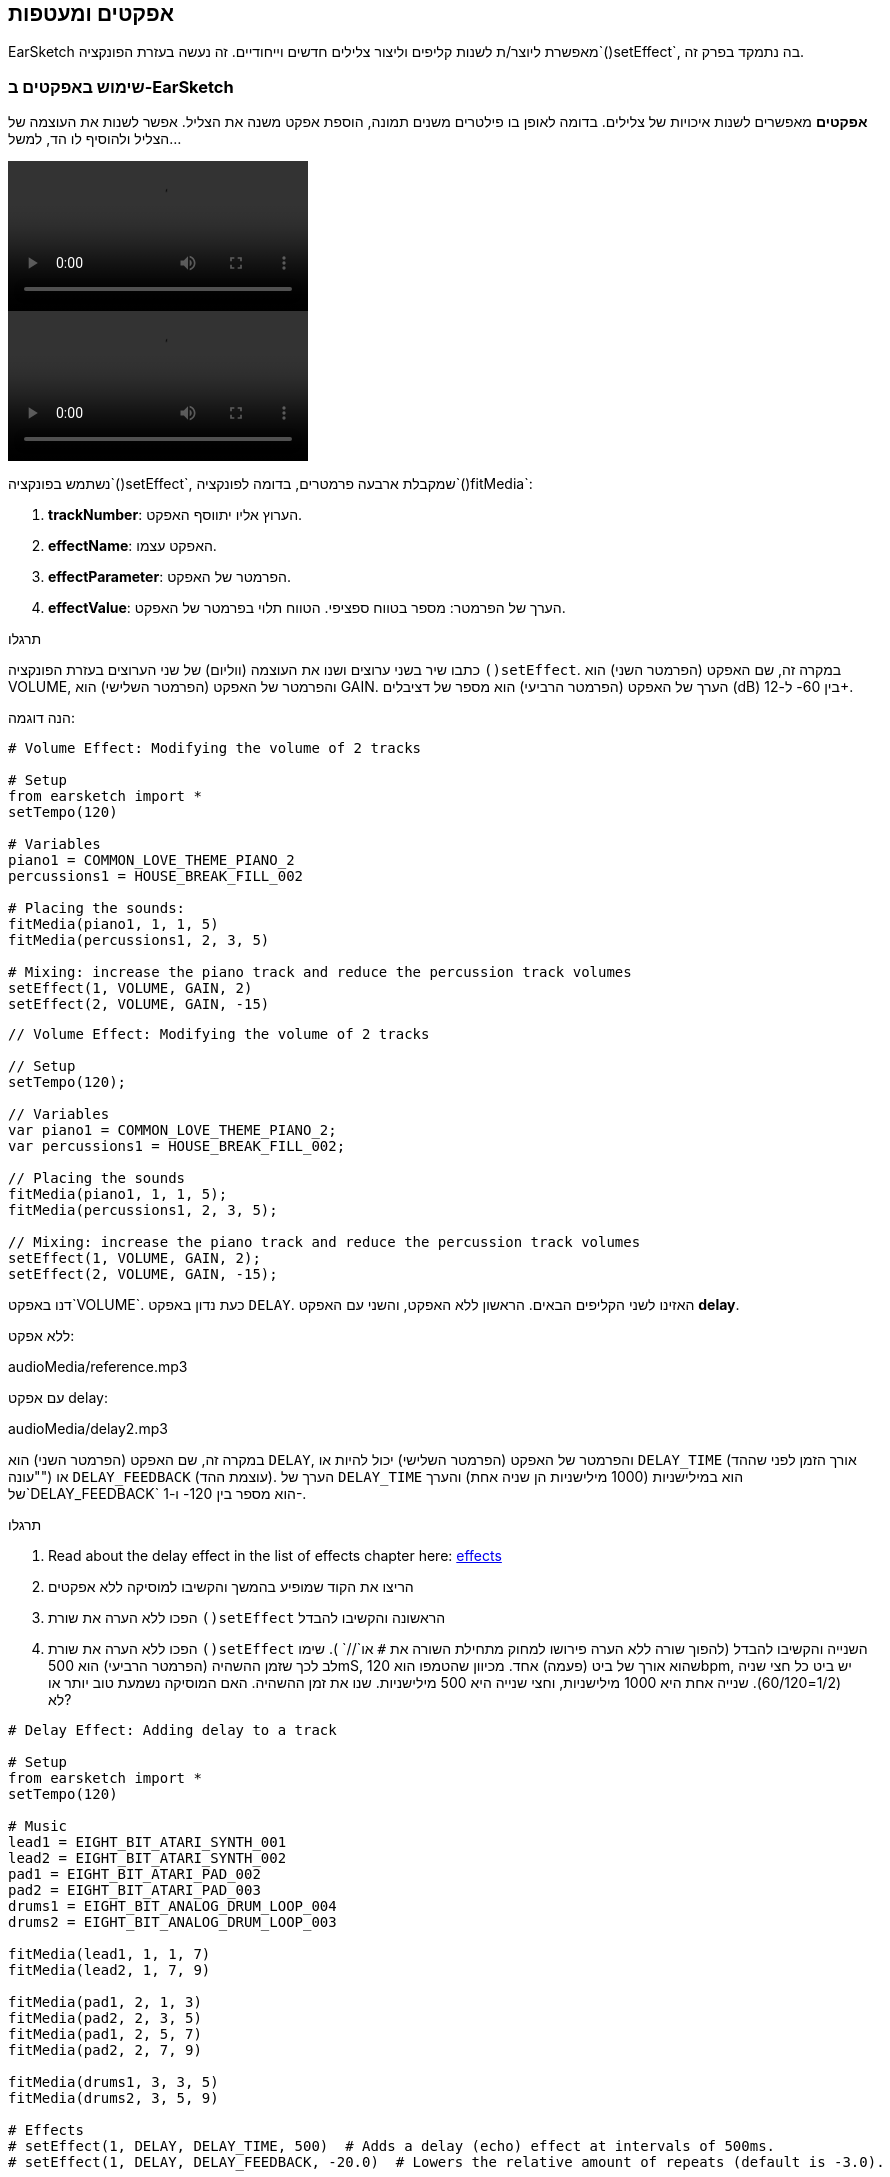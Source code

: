 [[effectsandenvelopes]]
== אפקטים ומעטפות
:nofooter:

EarSketch מאפשרת ליוצר/ת לשנות קליפים וליצור צלילים חדשים וייחודיים. זה נעשה בעזרת הפונקציה`()setEffect`, בה נתמקד בפרק זה.

[[effectsinearsketch]]
=== שימוש באפקטים ב-EarSketch

*אפקטים* מאפשרים לשנות איכויות של צלילים. בדומה לאופן בו פילטרים משנים תמונה, הוספת אפקט משנה את הצליל. אפשר לשנות את העוצמה של הצליל ולהוסיף לו הד, למשל...

[role="curriculum-python curriculum-mp4"]
[[video4py]]
video::./videoMedia/004-01-UsingEffectsinEarSketch-PY.mp4[]

[role="curriculum-javascript curriculum-mp4"]
[[video4js]]
video::./videoMedia/004-01-UsingEffectsinEarSketch-JS.mp4[]

נשתמש בפונקציה`()setEffect`, שמקבלת ארבעה פרמטרים, בדומה לפונקציה`()fitMedia`:

. *trackNumber*: הערוץ אליו יתווסף האפקט.
. *effectName*: האפקט עצמו.
. *effectParameter*: הפרמטר של האפקט.
. *effectValue*: הערך של הפרמטר: מספר בטווח ספציפי. הטווח תלוי בפרמטר של האפקט.

.תרגלו
****
כתבו שיר בשני ערוצים ושנו את העוצמה (ווליום) של שני הערוצים בעזרת הפונקציה `()setEffect`. 
במקרה זה, שם האפקט (הפרמטר השני) הוא VOLUME, והפרמטר של האפקט (הפרמטר השלישי) הוא GAIN. הערך של האפקט (הפרמטר הרביעי) הוא מספר של דציבלים (dB) בין 60- ל-12+. 
****

הנה דוגמה:

[role="curriculum-python"]
[source,python]
----
# Volume Effect: Modifying the volume of 2 tracks

# Setup
from earsketch import *
setTempo(120)

# Variables
piano1 = COMMON_LOVE_THEME_PIANO_2
percussions1 = HOUSE_BREAK_FILL_002

# Placing the sounds:
fitMedia(piano1, 1, 1, 5)
fitMedia(percussions1, 2, 3, 5)

# Mixing: increase the piano track and reduce the percussion track volumes
setEffect(1, VOLUME, GAIN, 2)
setEffect(2, VOLUME, GAIN, -15)
----

[role="curriculum-javascript"]
[source,javascript]
----
// Volume Effect: Modifying the volume of 2 tracks

// Setup
setTempo(120);

// Variables
var piano1 = COMMON_LOVE_THEME_PIANO_2;
var percussions1 = HOUSE_BREAK_FILL_002;

// Placing the sounds
fitMedia(piano1, 1, 1, 5);
fitMedia(percussions1, 2, 3, 5);

// Mixing: increase the piano track and reduce the percussion track volumes
setEffect(1, VOLUME, GAIN, 2);
setEffect(2, VOLUME, GAIN, -15);
----

דנו באפקט`VOLUME`. כעת נדון באפקט `DELAY`. האזינו לשני הקליפים הבאים. הראשון ללא האפקט, והשני עם האפקט *delay*.

ללא אפקט:
++++
<div class="curriculum-mp3">audioMedia/reference.mp3</div>
++++

עם אפקט delay:
++++
<div class="curriculum-mp3">audioMedia/delay2.mp3</div>
++++

במקרה זה, שם האפקט (הפרמטר השני) הוא `DELAY`, והפרמטר של האפקט (הפרמטר השלישי) יכול להיות או `DELAY_TIME` (אורך הזמן לפני שההד "עונה") או `DELAY_FEEDBACK` (עוצמת ההד). הערך של `DELAY_TIME` הוא במילישניות (1000 מילישניות הן שניה אחת) והערך של`DELAY_FEEDBACK` הוא מספר בין 120- ו-1-.

.תרגלו
****
. Read about the delay effect in the list of effects chapter here: <</en/v1/every-effect-explained-in-detail#, effects>>
. הריצו את הקוד שמופיע בהמשך והקשיבו למוסיקה ללא אפקטים
. הפכו ללא הערה את שורת `()setEffect` הראשונה והקשיבו להבדל
. הפכו ללא הערה את שורת `()setEffect` השנייה והקשיבו להבדל (להפוך שורה ללא הערה פירושו למחוק מתחילת השורה את `#` או`//` ).
שימו לב לכך שזמן ההשהיה (הפרמטר הרביעי) הוא 500mS, שהוא אורך של ביט (פעמה) אחד. מכיוון שהטמפו הוא 120bpm, יש ביט כל חצי שניה (1/2=60/120). שנייה אחת היא 1000 מילישניות, וחצי שנייה היא 500 מילישניות.
שנו את זמן ההשהיה. האם המוסיקה נשמעת טוב יותר או לא?
****

[role="curriculum-python"]
[source,python]
----
# Delay Effect: Adding delay to a track

# Setup
from earsketch import *
setTempo(120)

# Music
lead1 = EIGHT_BIT_ATARI_SYNTH_001
lead2 = EIGHT_BIT_ATARI_SYNTH_002
pad1 = EIGHT_BIT_ATARI_PAD_002
pad2 = EIGHT_BIT_ATARI_PAD_003
drums1 = EIGHT_BIT_ANALOG_DRUM_LOOP_004
drums2 = EIGHT_BIT_ANALOG_DRUM_LOOP_003

fitMedia(lead1, 1, 1, 7)
fitMedia(lead2, 1, 7, 9)

fitMedia(pad1, 2, 1, 3)
fitMedia(pad2, 2, 3, 5)
fitMedia(pad1, 2, 5, 7)
fitMedia(pad2, 2, 7, 9)

fitMedia(drums1, 3, 3, 5)
fitMedia(drums2, 3, 5, 9)

# Effects
# setEffect(1, DELAY, DELAY_TIME, 500)  # Adds a delay (echo) effect at intervals of 500ms.
# setEffect(1, DELAY, DELAY_FEEDBACK, -20.0)  # Lowers the relative amount of repeats (default is -3.0).
----

[role="curriculum-javascript"]
[source,javascript]
----
// Delay Effect: Adding delay to a track

// Setup
setTempo(120);

// Music
var lead1 = EIGHT_BIT_ATARI_SYNTH_001;
var lead2 = EIGHT_BIT_ATARI_SYNTH_002;
var pad1 = EIGHT_BIT_ATARI_PAD_002;
var pad2 = EIGHT_BIT_ATARI_PAD_003;
var drums1 = EIGHT_BIT_ANALOG_DRUM_LOOP_004;
var drums2 = EIGHT_BIT_ANALOG_DRUM_LOOP_003;

fitMedia(lead1, 1, 1, 7);
fitMedia(lead2, 1, 7, 9);
fitMedia(pad1, 2, 1, 3);
fitMedia(pad2, 2, 3, 5);
fitMedia(pad1, 2, 5, 7);
fitMedia(pad2, 2, 7, 9);
fitMedia(drums1, 3, 3, 5);
fitMedia(drums2, 3, 5, 9);

// Effects
// setEffect(1, DELAY, DELAY_TIME, 500); // Adds a delay (echo) effect at intervals of 500ms
// setEffect(1, DELAY, DELAY_FEEDBACK, -20.0); // Lowers the relative amount of repeats (default is -3.0)
----

[[functionsandmoreeffects]]
=== פונקציות ועוד אפקטים

 עד עתה, השתמשנו במספר פונקציות ב-EarSketch כמו `()fitMedia` או `()setEffect`. שימו לב לכך, ששם של פונקציה תמיד מתחיל באות קטנה, והוא, לרוב, פועל. הסוגריים מורות למחשב *לקרוא* לפונקציה או *לבצע* אותה. *פרמטרים* (שלפעמים נקראים גם ארגומנטים), בתוך הסוגריים, מופרדים על-ידי פסיקים.

[role="curriculum-python"]
* לפונקציות `setTempo()`, `fitMedia()`, `makeBeat()`ו-`setEffect()` יש פרמטרים. הן חלק מה-<strong>Application Programming Interface - ממשק לתכנות 
 אפליקציות </strong>, או, בקיצור, ה-*API*. ה-API של EarSketch מוסיף יכולות מוסיקליות לפייתון. דוגמה נוספת ל-API הוא ה-API של Googie Maps: אוסף כלים לשיבוץ מפות באתרים או יישומים.
* בפרק מאוחר יותר נלמד איך ליצור פונקציות נוספות, המותאמות לצרכינו.

[role="curriculum-javascript"]
* לפונקציות `setTempo()`, `fitMedia()`, `makeBeat()`ו-`setEffect()` יש פרמטרים. הן חלק מה-<strong>Application Programming Interface - ממשק לתכנות 
 אפליקציות </strong>, או, בקיצור, ה-*API*. ה-API של EarSketch מוסיף יכולות מוסיקליות ל-JavaScript. דוגמה נוספת ל-API הוא ה-API של Googie Maps: אוסף כלים לשיבוץ מפות באתרים או יישומים.
* בפרק מאוחר יותר נלמד איך ליצור פונקציות נוספות, המותאמות לצרכינו.

כל פרמטר של פונקציה יכול להיות מטיפוס נתונים שונה. סדר הפרמטרים חשוב. הנה מספר דוגמאות לטיפוסי נתונים:

* *מספרים*. *מספרים שלמים או Integers* (או int) הם מספרים שלמים כמו 0, 5 או 26-. *Floating point* הם מספרים ממשיים כמו 0.125 או 21.0-. לדוגמה, הפרמטרים מספר הערוץ, תיבת ההתחלה ותיבת הסיום, בפונקציה `()fitMedia` הם כולם מספרים.
* * מחרוזות Strings*. מחרוזת תיפוף כמו `"----0000----0000"`, משמשת כפרמטר לפונקציה`()makeBeat`.

בואו נמשיך לשחק עם הפונקציה `()setEffect`. קטע הווידאו הבא מראה כיצד להשתמש במספר אפקטים:

////
VIDEO IS BEEING MADE
more info here: https://docs.google.com/spreadsheets/d/114pWGd27OkNC37ZRCZDIvoNPuwGLcO8KM5Z_sTjpn0M/edit#gid=302140020
("videos revamping" tab)
////

* Reverb (הדהוד)* הוא צליל שחוזר מהקירות אל האוזניים. הוא נותן תחושה של מרחב לצליל. חשבו על ההבדל בין דיבור בחדר קטן לדיבור בחלל של אולם גדול. ככל שהחדר גדול יותר, לוקח לצליל יותר זמן לחזור מהקירות לאוזניכם/ן, ונוצר הצליל המהדהד של אולם גדול. לאפקט `REVERB` יש פרמטרים לשליטה בזמן הדעיכה (`REVERB_DECAY`) ועצמת האפקט (`MIX`).

הקשיבו לקליפים הבאים, ושמעו את התוצאה של הוספת reverb לערוץ:

ללא אפקט:
++++
<div class="curriculum-mp3">audioMedia/reverbReferance.mp3</div>
++++

עם אפקט reverb:
++++
<div class="curriculum-mp3">audioMedia/reverbEffect.mp3</div>
++++

.תרגלו
****
Go to this chapter for a complete list of effects: <</en/v1/every-effect-explained-in-detail#, effects>>.
צרו שיר עם אפקט ווליום (volume) ושני אפקטים נוספים. אל תשכחו לתאר, בהערות, מה הקוד עושה ולהשתמש במשתנים, כשצריך.
****


[[effectsandenvelopes]]
=== אפקטים ומעטפות

לפעמים, נרצה שאפקט ישתנה בזמן. לדוגמה, נרצה שעצמת הצליל תלך ותגדל (fade in) בתחילת השיר.

* מעטפות או envelopes* מאפשרות להגדיר כיצד ישתנה האפקט לאורך זמן. 

נשתמש בשני זוגות של ערך וזמן. כל זוג כולל ערך של אפקט ותיבה מתאימה. לדוגמה, המשמעות של (3 ,0 ,1 ,60-) היא שנקודה אחת בעלת ערך 60- תמוקם בתיבה הראשונה, ושנקודה שנייה בעלת ערך 0 תמוקם בתיבה השלישית. המעטפת יוצרת קו בין שתי נקודות אלה, שנקרא *ramp או רמפה*:

[[envelopepoints]]
.מעטפת (עם הערות) ב-EarSketch
[caption="Figure 5.1: "]
image::../media/U2/NewEnvelope.png[Alt Text]

הגדרת המעטפת נעשית בפונקציה`()setEffect`שיש לה שבעה פרמטרים. ארבעת הפרמטרים האחרונים הם שני הזוגות של ערך וזמן.

. trackNumber
. effectName
. effectParameter
. effectStartValue
. effectStartLocation
. effectEndValue
. effectEndLocation

שלושת הפרמטרים האחרונים הם *פרמטרים אופציונליים*. אם לא נקבע את ערכם, כפי שעשינו כשהשתמשנו ב-`setEffect()` עם ארבעה פרמטרים, האפקט יופעל על כל הערוץ.

הנה דוגמה של fade in:

[role="curriculum-python"]
[source,python]
----
# Envelopes: Making envelopes with 7-parameter setEffect()

# Setup
from earsketch import *
setTempo(120)

# Music
fitMedia(ELECTRO_ANALOGUE_LEAD_012, 1, 1, 9)

# Makes an effect ramp between measures 1 and 3, moving from -60dB to 0dB.
# This is a fade in
setEffect(1, VOLUME, GAIN, -60, 1, 0, 3)
----

[role="curriculum-javascript"]
[source,javascript]
----
// Envelopes: Making envelopes with 7-parameter setEffect()

// Setup
setTempo(120);

// Music
fitMedia(ELECTRO_ANALOGUE_LEAD_012, 1, 1, 9);

// Makes an effect ramp between measures 1 and 3, moving from -60dB to 0dB.
// This is a fade in
setEffect(1, VOLUME, GAIN, -60, 1, 0, 3);
----

צפו בסרטון הבא המדגים מעטפות נוספות

[role="curriculum-python curriculum-mp4"]
[[video5b]]
video::./videoMedia/005-03-MoreEffectsB-PY.mp4[]


[role="curriculum-python"]
[source,python]
----
# Complex Envelopes: Using multiple setEffect() calls on a track to make changes in the effect envelope

# Setup
from earsketch import *
setTempo(120)

# Music
fitMedia(ELECTRO_ANALOGUE_LEAD_012, 1, 1, 9)

# Envelope time points (in measures)
pointA = 1
pointB = 4
pointC = 6.5
pointD = 7
pointE = 8.5
pointF = 9

setEffect(1, FILTER, FILTER_FREQ, 20, pointA, 10000, pointB)  # First effect, filter sweep

# Second effect, volume changes
setEffect(1, VOLUME, GAIN, -10, pointB, 0, pointC)  # Crescendo
setEffect(1, VOLUME, GAIN, 0, pointD, -10, pointE)  # Begin fade out
setEffect(1, VOLUME, GAIN, -10, pointE, -60, pointF)  # End of fade out
----


[role="curriculum-javascript curriculum-mp4"]
video::./videoMedia/005-03-MoreEffectsB-JS.mp4[]

[role="curriculum-javascript"]
[source,javascript]
----
// Complex Envelopes: Using multiple setEffect() calls on a track to make changes in the effect envelope

// Setup
setTempo(120);

// Music
fitMedia(ELECTRO_ANALOGUE_LEAD_012, 1, 1, 9);

// Envelope time points (in measures)
var pointA = 1;
var pointB = 4;
var pointC = 6.5;
var pointD = 7;
var pointE = 8.5;
var pointF = 9;

setEffect(1, FILTER, FILTER_FREQ, 20, pointA, 10000, pointB); // First effect, filter sweep

// Second effect, volume changes
setEffect(1, VOLUME, GAIN, -10, pointB, 0, pointC); // Crescendo
setEffect(1, VOLUME, GAIN, 0, pointD, -10, pointE); // Begin fade out
setEffect(1, VOLUME, GAIN, -10, pointE, -60, pointF); // End of fade out
----

.תרגלו
****
צרו שיר חדש. השתמשו בלולאת for כדי להוסיף מעטפת לכל הערוצים (למשל, fade in ו-fade out לכל הערוצים), או כדי לחזור על אפקט באותו ערוץ. השתמשו באיזה אפקט שתרצו. 
השמיעו את השיר לחבר/ה, עם ובלי האפקט (כדי "לבטל" את האפקט, הפכו את השורות בקוד שמגדירות את האפקט להערות). על החבר/ה לנחש מהו האפקט.
****

למטה ישנה דוגמה. כל איטרציה של הלולאה מוסיפה קטע באורך של תיבה אחת של המעטפת. השינוי האוטומטי של הפרמטר GAIN, יוצר דעיכות ריתמיות בעוצמה. זהו אפקט פופולרי ב-EDM, המודגם בשיר https://www.youtube.com/watch?v=Us_U-d2YN5Y[Rhythm] של Lvly. נסו לכבות ולהפעיל את האפקט ב-DAW כדי לשמוע את השפעת האפקט (בעזרת כפתור "bypass" משמאל לערוץ האפקט ב-DAW).


[role="curriculum-python"]
[source,python]
----
# Rhythmic Ramps: Automating effects with a for-loop

# Setup
from earsketch import *
setTempo(120)

# Music
fitMedia(Y33_CHOIR_1, 1, 1, 9)
fitMedia(RD_ELECTRO_MAINBEAT_5, 2, 1, 9)

for measure in range(1, 9):
    setEffect(1, VOLUME, GAIN, -60, measure, 0, measure + 1)
----

[role="curriculum-javascript"]
[source,javascript]
----
// Rhythmic Ramps: Automating effects with a for-loop

// Setup
setTempo(120);

// Music
fitMedia(Y33_CHOIR_1, 1, 1, 9);
fitMedia(RD_ELECTRO_MAINBEAT_5, 2, 1, 9);

for (var measure = 1; measure < 9; measure++) {
    setEffect(1, VOLUME, GAIN, -60, measure, 0, measure + 1);
}
----

And here is an example of fade in and fade out on all the tracks:

[role="curriculum-python"]
[source,python]
----
# Fade in and fade out: Looping on all tracks to add a fade in and fade out

# Setup
from earsketch import*
setTempo(100)

# Variables
melody1 = MILKNSIZZ_ADIOS_BRASS
melody2 = MILKNSIZZ_ADIOS_STRINGS
kick = OS_KICK04
hihat = OS_OPENHAT03
kickBeat = '0-------0-0-0---'
hihatBeat = '---0---0--00----'

# Placing melodies on track 1
fitMedia(melody1, 1, 1, 5)
fitMedia(melody2, 1, 5, 9)

# Placing the beats on tracks 2 (kick) and 3 (hihat) thanks to a for loop on measure
for measure in range(1, 9):
    makeBeat(kick, 2, measure, kickBeat)
    makeBeat(hihat, 3, measure, hihatBeat)

# Adding the fade in and fade out on tracks 1 through 3
for track in range(1, 4):
    setEffect(track, VOLUME, GAIN, -60, 1, 0, 3)
    setEffect(track, VOLUME, GAIN, 0, 7, -60, 9)
----
[role="curriculum-javascript"]
[source,javascript]
----
// Fade in and fade out: Looping on all tracks to add a fade in and fade out

// Setup
setTempo(100);

// Variables
var melody1 = MILKNSIZZ_ADIOS_BRASS;
var melody2 = MILKNSIZZ_ADIOS_STRINGS;
var kick = OS_KICK04;
var hihat = OS_OPENHAT03;
var kickBeat = "0-------0-0-0---";
var hihatBeat = "---0---0--00----";

// Placing melodies on track 1
fitMedia(melody1, 1, 1, 5);
fitMedia(melody2, 1, 5, 9);

// Placing the beats on tracks 2 (kick) and 3 (hihat) thanks to a for loop on measure
for (var measure = 1; measure < 9; measure++) {
    makeBeat(kick, 2, measure, kickBeat);
    makeBeat(hihat, 3, measure, hihatBeat);
}

// Adding the fade in and fade out on tracks 1 through 3
for (var track = 1; track < 4; track++) {
    setEffect(track, VOLUME, GAIN, -60, 1, 0, 3);
    setEffect(track, VOLUME, GAIN, 0, 7, -60, 9);
}
----


[[chapter5summary]]
=== סיכום פרק חמישי

* *אפקטים* משנים את איכויות הצליל, והופכים את הצליל לייחודי.
* *Volume* משנה את עצמת הקול. *Delay* יוצר הד. *Reverb* גורם לצליל להישמע כאילו הוא מנוגן בחלל של אולם גדול. *Panning* ממקם את הצליל בצד ימין או בצד שמאל.
* אפקטים מופעלים ב-EarSketch בעזרת הפונקציה `()setEffect`. התחביר שלה הוא: `setEffect(trackNumber, effectName, effectParameter, effectValue)`.
** *trackNumber*: הערוץ אליו יתווסף האפקט.
** *effectName*: האפקט עצמו.
** *effectParameter*: הפרמטר של האפקט.
** *effectValue*: הערך של הפרמטר: מספר בטווח ספציפי.
* *פונקציות* מכילות הוראות שעל המחשב לבצע. נתונים מועברים לפונקציה ב-*פרמטרים*, שמשפיעים על אופן ביצוע הפונקציה. התחביר של *קריאה* לפונקציה בעלת שני פרמטרים הוא: `myFunction(argument1, argument2)`. דוגמה לתחביר של *קריאה* לפונקציה בעלת ארבעה פרמטרים היא: `makeBeat(kick, 2, measure, kickBeat)`.
* A complete list of EarSketch effects and their parameters can be found in <</en/v1/every-effect-explained-in-detail#, effects>>, along with descriptions for each.
* *מעטפות* מגדירות את האופן בו האפקט משתנה בזמן. הן מוגדרות בעזרת צמדים של ערך-זמן, כמו _(ערך, זמן, ערך, זמן)_.
* להגדרת מעטפת, שבעת הפרמטרים של `()setEffect` הם: `setEffect(trackNumber, effectName, effectParameter, startEffectValue, effectStartLocation, endEffectValue, effectEndLocation)`.


[[chapter-questions]]
=== שאלות

[question]
--
מה אפקט מאפשר לעשות ב-EarSketch?
[answers]
* שינוי האיכויות של צליל בפרויקט
* הוספת צליל לערוץ
* שינוי ביט תיפוף
* שינוי הטמפו של ערוץ
--

[question]
--
מי מהבאים אינו פרמטר של `()setEffect`?
[answers]
* Clip Name
* Effect Name
* Effect Value
* Track Number
--

[question]
--
כיצד ניתן לקבוע את זמן ההשהיה (delay time) של אפקט delay, בערוץ השלישי, ל-50 מילישניות?
[answers]
* `setEffect(3, DELAY, DELAY_TIME, 50.0)`
* `setEffect(DELAY, 3, DELAY_TIME, 50.0)`
* `fitMedia(DELAY, 3, DELAY_TIME, 50.0)`
* `setEffect(50, DELAY_FEEDBACK, 1)`
--

[question]
--
מי מהבאים אינו פרמטר המשמש להגדרת מעטפת בעזרת הפונקציה `()setEffect`?
[answers]
* Clip Length
* Start Value
* Track Number
* Effect
--

[question]
--
מה עושה הפונקציה `()setEffect`הבאה?
[source,python]
----
setEffect(1, DISTORTION, DISTO_GAIN, 0, 1, 50, 10)
----
[answers]
* מגדילה את כמות הדיסטורשן בערוץ הראשון לאורך 10 תיבות.
* מקטינה את כמות הדיסטורשן בערוץ הראשון לאורך 50 תיבות.
* מגבירה את הווליום של הערוץ הראשון לאורך 10 תיבות.
* מחלישה את הווליום של הערוץ הראשון לאורך 50 תיבות.
--

